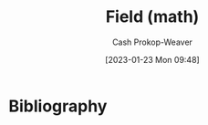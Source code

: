 :PROPERTIES:
:ID:       0d3e54fc-2848-464f-8b69-d8940993d61f
:LAST_MODIFIED: [2023-09-05 Tue 20:15]
:END:
#+title: Field (math)
#+hugo_custom_front_matter: :slug "0d3e54fc-2848-464f-8b69-d8940993d61f"
#+author: Cash Prokop-Weaver
#+date: [2023-01-23 Mon 09:48]
#+filetags: :hastodo:concept:
* TODO [#2] Flashcards :noexport:
* Bibliography
#+print_bibliography:
